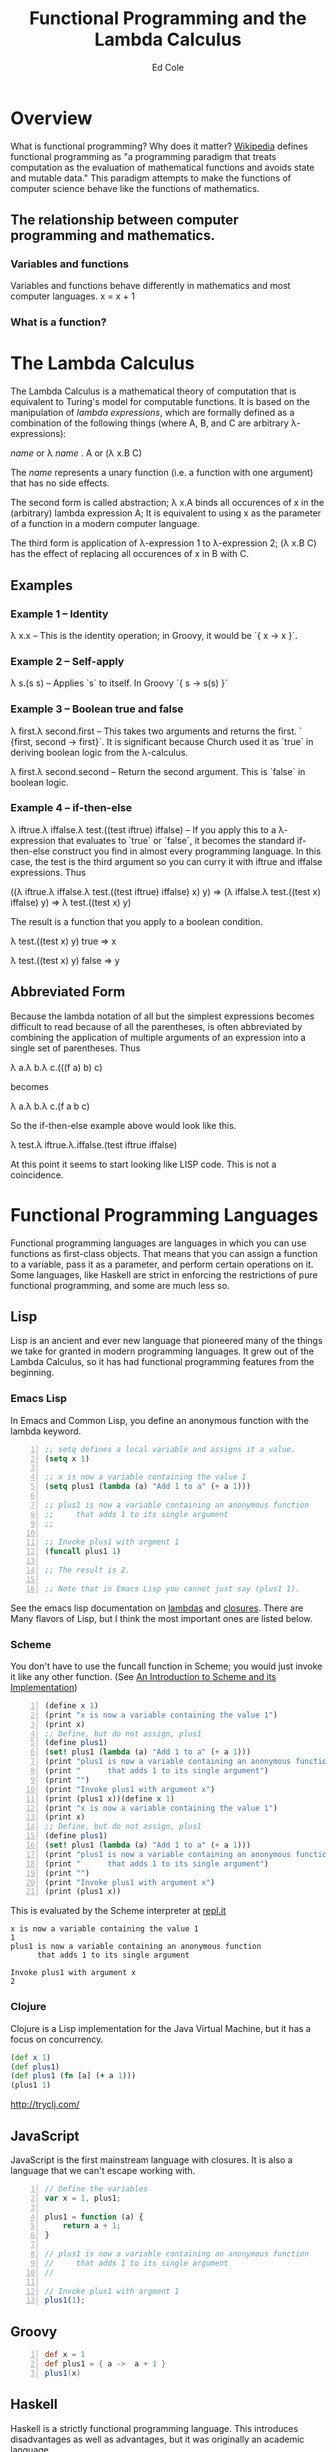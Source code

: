 #+TITLE: Functional Programming and the Lambda Calculus
#+AUTHOR: Ed Cole

* Overview
What is functional programming?  Why does it matter?  
[[http://en.wikipedia.org/wiki/Functional_programming][Wikipedia]] defines functional programming as "a programming paradigm that 
treats computation as the evaluation of mathematical functions and avoids 
state and mutable data."  This paradigm attempts to make the functions of computer science behave like the functions of mathematics.
** The relationship between computer programming and mathematics.
*** Variables and functions
Variables and functions behave differently in mathematics and most computer languages.
x = x + 1
*** What is a function?


* The Lambda Calculus
The Lambda Calculus is a mathematical theory of computation that is equivalent
to Turing's model for computable functions.  It is based on the manipulation of
/lambda expressions/, which are formally defined as a combination of the 
following things (where A, B, and C are arbitrary \lambda-expressions):

 /name/ or   \lambda /name/ . A or   (\lambda x.B C)

The /name/ represents a unary function (i.e. a function with one argument) that 
has no side effects.

The second form is called abstraction; \lambda x.A binds all occurences of x 
in the (arbitrary) lambda expression A; It is equivalent to using x as the 
parameter of a function in a modern computer language.

The third form is application of \lambda-expression 1 to \lambda-expression 2;
(\lambda x.B C) has the effect of replacing all occurences of x in B with C.

** Examples
*** Example 1 -- Identity
\lambda x.x -- This is the identity operation; in Groovy, it would be `{ x -> x }`.
*** Example 2 -- Self-apply
\lambda s.(s s) -- Applies `s` to itself.  In Groovy `{ s -> s(s) }`

*** Example 3 -- Boolean true and false
\lambda first.\lambda second.first --  This takes two arguments and returns the first.  ` {first, second -> first}`.  It is significant because Church used it as `true` in deriving boolean logic from the \lambda-calculus.

\lambda first.\lambda second.second -- Return the second argument.  This is `false` in boolean logic.

*** Example 4 -- if-then-else
\lambda iftrue.\lambda iffalse.\lambda test.((test iftrue) iffalse)  -- If you apply this to a \lambda-expression 
that evaluates to `true` or `false`, it becomes the standard if-then-else construct you find in 
almost every programming language.  In this case, the test is the third argument so you can curry it with iftrue and
iffalse expressions.  Thus 

 ((\lambda iftrue.\lambda iffalse.\lambda test.((test iftrue) iffalse) x) y) =>
(\lambda iffalse.\lambda test.((test x) iffalse) y) => 
\lambda test.((test x) y)

The result is a function that you apply to a boolean condition.  

 \lambda test.((test x) y) true => x

 \lambda test.((test x) y) false => y

** Abbreviated Form

Because the lambda notation of all but the simplest expressions becomes 
difficult to read because of all the parentheses, is often abbreviated 
by combining the application of multiple arguments of an expression into a
single set of parentheses.  Thus

 \lambda a.\lambda b.\lambda c.(((f a) b) c)

becomes

 \lambda a.\lambda b.\lambda c.(f a b c)

So the if-then-else example above would look like this.

 \lambda test.\lambda iftrue.\lambda.iffalse.(test iftrue iffalse)

At this point it seems to start looking like LISP code.  This is not a coincidence.
* Functional Programming Languages
Functional programming languages are languages in which you 
can use functions as first-class objects.  That means that you can assign a 
function to a variable, pass it as a parameter, and perform certain operations
on it.  Some languages, like Haskell are strict in enforcing the restrictions
of pure functional programming, and some are much less so.

** Lisp
Lisp is an ancient and ever new language that pioneered many of the things
we take for granted in modern programming languages.  It grew out of the 
Lambda Calculus, so it has had functional programming features from the 
beginning.

*** Emacs Lisp
In Emacs and Common Lisp, you define an anonymous function with the lambda keyword. 
#+BEGIN_SRC emacs-lisp -n
;; setq defines a local variable and assigns it a value.
(setq x 1)

;; x is now a variable containing the value 1
(setq plus1 (lambda (a) "Add 1 to a" (+ a 1)))

;; plus1 is now a variable containing an anonymous function
;;     that adds 1 to its single argument
;;

;; Invoke plus1 with argment 1
(funcall plus1 1)

;; The result is 2.

;; Note that in Emacs Lisp you cannot just say (plus1 1).
#+END_SRC

#+RESULTS:
: 2

See the emacs lisp documentation on [[http://www.gnu.org/software/emacs/manual/html_node/elisp/Lambda-Expressions.html#Lambda-Expressions][lambdas]] and [[http://www.gnu.org/software/emacs/manual/html_node/elisp/Lexical-Binding.html#Lexical-Binding][closures]].
There are Many flavors of Lisp, but I think the most
important ones are listed below.
*** Scheme
You don't have to use the funcall function in Scheme; you would 
just invoke it like any other function. 
(See [[ftp://ftp.cs.utexas.edu/pub/garbage/cs345/schintro-v14/schintro_122.html][An Introduction to Scheme and its Implementation]])

#+BEGIN_SRC scheme -n
(define x 1)
(print "x is now a variable containing the value 1")
(print x)
;; Define, but do not assign, plus1
(define plus1)
(set! plus1 (lambda (a) "Add 1 to a" (+ a 1)))
(print "plus1 is now a variable containing an anonymous function")
(print "      that adds 1 to its single argument")
(print "")
(print "Invoke plus1 with argument x")
(print (plus1 x))(define x 1)
(print "x is now a variable containing the value 1")
(print x)
;; Define, but do not assign, plus1
(define plus1)
(set! plus1 (lambda (a) "Add 1 to a" (+ a 1)))
(print "plus1 is now a variable containing an anonymous function")
(print "      that adds 1 to its single argument")
(print "")
(print "Invoke plus1 with argument x")
(print (plus1 x))
#+END_SRC
This is evaluated by the Scheme interpreter at [[http://repl.it][repl.it]]
#+BEGIN_EXAMPLE
x is now a variable containing the value 1
1
plus1 is now a variable containing an anonymous function
      that adds 1 to its single argument

Invoke plus1 with argument x
2
#+END_EXAMPLE
*** Clojure
Clojure is a Lisp implementation for the Java Virtual Machine, but it has a 
focus on concurrency.
#+BEGIN_SRC clojure
(def x 1)
(def plus1)
(def plus1 (fn [a] (+ a 1)))
(plus1 1)
#+END_SRC
http://tryclj.com/
** JavaScript
JavaScript is the first mainstream language with closures.  It is also a 
language that we can't escape working with.  
#+BEGIN_SRC javascript -n
// Define the variables
var x = 1, plus1;

plus1 = function (a) {
    return a + 1;
}

// plus1 is now a variable containing an anonymous function
//     that adds 1 to its single argument
//

// Invoke plus1 with argment 1
plus1(1);
#+END_SRC
** Groovy
#+BEGIN_SRC groovy -n
def x = 1
def plus1 = { a ->  a + 1 }
plus1(x)
#+END_SRC
** Haskell
Haskell is a strictly functional programming language.  This introduces disadvantages as well as advantages, but it was originally an academic language
** Scala
Scala is another language designed for the JVM, which introduces some functional concepts.
#+BEGIN_SRC scala
var plus1 = (x: Int) => x + 1
plus1(1)
#+END_SRC
* Functions as First-Class Objects
  Callbacks, Hooks, and Ajax
** Callbacks
** Asynchronous operations
** Hooks
** State tables
* Closures
* Combinators
* Recursion
* Lists
* Javascript
* Groovy
* Monads
  Monads are a hot topic in today's programming scene.  They are an 
  escapee from Category Theory, which is a kind of meta-mathemeatics.
** IO monad
Real-world programming requires side-effects, which is a big problem for 
strictly functional languages, like Haskell, that enforce immutability.  
They found a loophole by introducing the IO monad, which can be turned into 
a list of instructions for creating the output.
** Maybe monad
** Promises
* Notes
- [[http://marakana.com/s/post/1118/jquery_plugins][Develop your own jQuery plugin]]
- [[http://marakana.com/s/post/1127/jquery_web_page_presentation][Transform your web page into a presentation with jQuery]]
